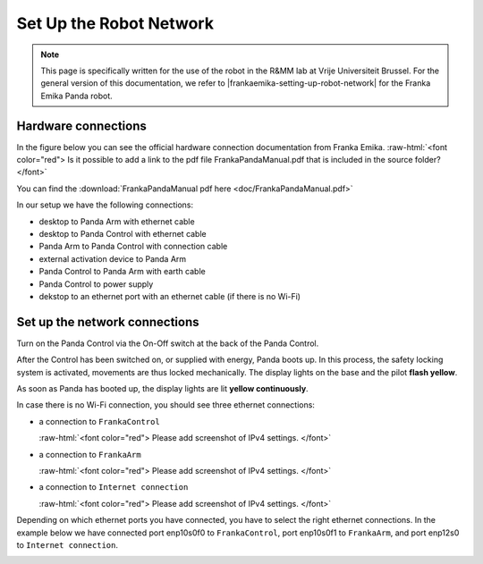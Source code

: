 .. _Robot_Network:

Set Up the Robot Network
========================

.. role:: raw-html(raw)
    :format: html

.. note:: This page is specifically written for the use of the robot in the R&MM lab at Vrije Universiteit Brussel.
          For the general version of this documentation, we refer to |frankaemika-setting-up-robot-network| for the Franka Emika Panda robot.

.. |frankaemika-setting-up-robot-network| raw:: html

    <a href="https://frankaemika.github.io/docs/getting_started.html#setting-up-the-network" target="_blank">setting up the network</a>

Hardware connections
--------------------

In the figure below you can see the official hardware connection documentation from Franka Emika.
:raw-html:`<font color="red">  Is it possible to add a link to the pdf file FrankaPandaManual.pdf that is included in the source folder?  </font>`

You can find the :download:`FrankaPandaManual pdf here <doc/FrankaPandaManual.pdf>`

.. image:: ./images/panda-set-up.png
    :align: center
    :width: 700px

In our setup we have the following connections:

*  desktop to Panda Arm with ethernet cable

*  desktop to Panda Control with ethernet cable

*  Panda Arm to Panda Control with connection cable

*  external activation device to Panda Arm

*  Panda Control to Panda Arm with earth cable

*  Panda Control to power supply

*  dekstop to an ethernet port with an ethernet cable (if there is no Wi-Fi)


Set up the network connections
------------------------------

Turn on the Panda Control via the On-Off switch at the back of the Panda Control.

After the Control has been switched on, or supplied with energy, Panda boots up.
In this process, the safety locking system is activated, movements are thus locked mechanically.
The display lights on the base and the pilot **flash yellow**.

As soon as Panda has booted up, the display lights are lit **yellow continuously**.

In case there is no Wi-Fi connection, you should see three ethernet connections:

*  a connection to ``FrankaControl``

   :raw-html:`<font color="red">  Please add screenshot of IPv4 settings. </font>`



*  a connection to ``FrankaArm``

   :raw-html:`<font color="red">  Please add screenshot of IPv4 settings. </font>`



*  a connection to ``Internet connection``

   :raw-html:`<font color="red">  Please add screenshot of IPv4 settings. </font>`



Depending on which ethernet ports you have connected, you have to select the right ethernet connections.
In the example below we have connected port enp10s0f0 to ``FrankaControl``,
port enp10s0f1 to ``FrankaArm``, and port enp12s0 to ``Internet connection``.

.. image:: ./images/frankacontrol.png
    :align: center
    :width: 300px
